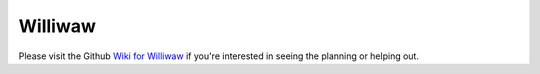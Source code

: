 ========
Williwaw
========

Please visit the Github `Wiki for Williwaw <https://github.com/WilliwawProject/Williwaw/wiki>`_ if you're interested in seeing the planning or helping out.

